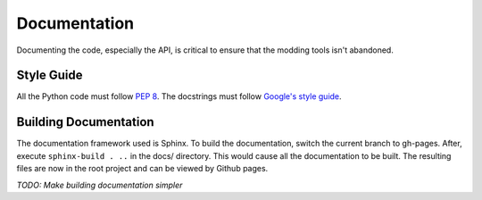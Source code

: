 Documentation
=============

Documenting the code, especially the API, is critical to ensure that the modding tools isn't abandoned.

Style Guide
-----------

All the Python code must follow `PEP 8`_. The docstrings must follow `Google's style guide`_.

.. _PEP 8: https://www.python.org/dev/peps/pep-0008/
.. _Google's style guide: https://google.github.io/styleguide/pyguide.html#Comments

Building Documentation
----------------------

The documentation framework used is Sphinx. To build the documentation, switch the current branch to gh-pages.
After, execute ``sphinx-build . ..`` in the docs/ directory. This would cause all the documentation to be built.
The resulting files are now in the root project and can be viewed by Github pages.

*TODO: Make building documentation simpler*
